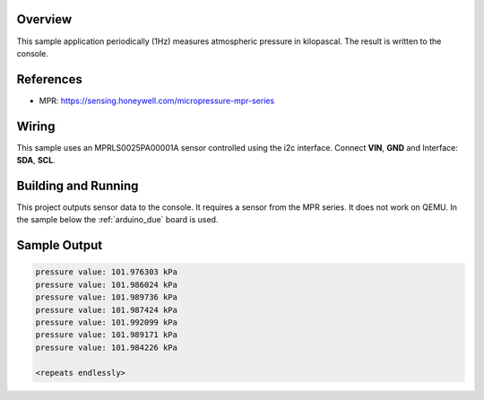 .. zephyr:code-sample:: mpr
   :name: MPR Pressure Sensor
   :relevant-api: sensor_interface

   Get atmospheric pressure data from an MPR pressure sensor.

Overview
********

This sample application periodically (1Hz) measures atmospheric pressure in
kilopascal. The result is written to the console.

References
**********

- MPR: https://sensing.honeywell.com/micropressure-mpr-series

Wiring
******

This sample uses an MPRLS0025PA00001A sensor controlled using the i2c
interface. Connect **VIN**, **GND** and Interface: **SDA**, **SCL**.

Building and Running
********************

This project outputs sensor data to the console. It requires a sensor from the
MPR series.
It does not work on QEMU.
In the sample below the :ref:`arduino_due` board is used.

.. zephyr-app-commands::
   :zephyr-app: samples/sensor/mpr
   :board: arduino_due
   :goals: build flash

Sample Output
*************

.. code-block:: console

   pressure value: 101.976303 kPa
   pressure value: 101.986024 kPa
   pressure value: 101.989736 kPa
   pressure value: 101.987424 kPa
   pressure value: 101.992099 kPa
   pressure value: 101.989171 kPa
   pressure value: 101.984226 kPa

   <repeats endlessly>
